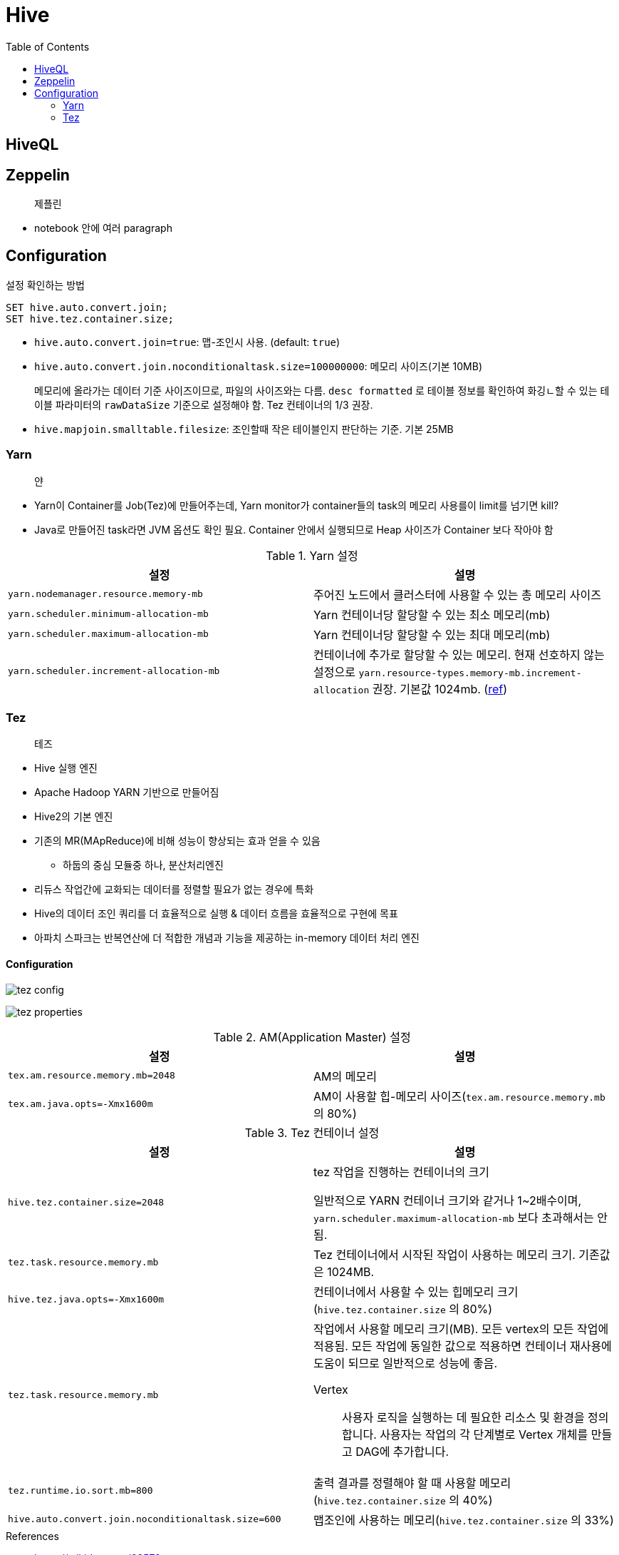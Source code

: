= Hive
:toc:

== HiveQL

== Zeppelin

> 제플린

* notebook 안에 여러 paragraph 

== Configuration

[source, sql]
.설정 확인하는 방법
----
SET hive.auto.convert.join;
SET hive.tez.container.size;
----

* `hive.auto.convert.join=true`: 맵-조인시 사용. (default: `true`)
* `hive.auto.convert.join.noconditionaltask.size=100000000`: 메모리 사이즈(기본 10MB)
+ 
메모리에 올라가는 데이터 기준 사이즈이므로, 파일의 사이즈와는 다름. `desc formatted` 로 테이블 정보를 확인하여 화깅ㄴ할 수 있는 테이블 파라미터의 `rawDataSize` 기준으로 설정해야 함.
Tez 컨테이너의 1/3 권장.
* `hive.mapjoin.smalltable.filesize`: 조인할때 작은 테이블인지 판단하는 기준. 기본 25MB

=== Yarn

> 얀

* Yarn이 Container를 Job(Tez)에 만들어주는데, Yarn monitor가 container들의 task의 메모리 사용를이 limit를 넘기면 kill?
* Java로 만들어진 task라면 JVM 옵션도 확인 필요. Container 안에서 실행되므로 Heap 사이즈가 Container 보다 작아야 함

.Yarn 설정
|===
| 설정 | 설명


| `yarn.nodemanager.resource.memory-mb`
| 주어진 노드에서 클러스터에 사용할 수 있는 총 메모리 사이즈

| `yarn.scheduler.minimum-allocation-mb`
| Yarn 컨테이너당 할당할 수 있는 최소 메모리(mb)

| `yarn.scheduler.maximum-allocation-mb`
| Yarn 컨테이너당 할당할 수 있는 최대 메모리(mb)

| `yarn.scheduler.increment-allocation-mb`
| 컨테이너에 추가로 할당할 수 있는 메모리. 현재 선호하지 않는 설정으로 `yarn.resource-types.memory-mb.increment-allocation` 권장. 기본값 1024mb. (https://hadoop.apache.org/docs/r3.1.2/hadoop-yarn/hadoop-yarn-site/FairScheduler.html[ref])

|===

=== Tez

> 테즈

* Hive 실행 엔진
* Apache Hadoop YARN 기반으로 만들어짐
* Hive2의 기본 엔진
* 기존의 MR(MApReduce)에 비해 성능이 향상되는 효과 얻을 수 있음
** 하둡의 중심 모듈중 하나, 분산처리엔진
* 리듀스 작업간에 교화되는 데이터를 정렬할 필요가 없는 경우에 특화
* Hive의 데이터 조인 쿼리를 더 효율적으로 실행 & 데이터 흐름을 효율적으로 구현에 목표
* 아파치 스파크는 반복연산에 더 적합한 개념과 기능을 제공하는 in-memory 데이터 처리 엔진

==== Configuration

image:https://docs.microsoft.com/ja-jp/azure/hdinsight/media/hdinsight-hadoop-hive-out-of-memory-error-oom/hive-out-of-memory-error-oom-tez-container-memory.png[tez config]

image:https://community.cloudera.com/t5/image/serverpage/image-id/12674iB463D7B15831A51F/image-dimensions/2500?v=v2&px=-1[tez properties]

.AM(Application Master) 설정
|===
| 설정 | 설명

| `tex.am.resource.memory.mb=2048`
| AM의 메모리

| `tex.am.java.opts=-Xmx1600m`
| AM이 사용할 힙-메모리 사이즈(`tex.am.resource.memory.mb` 의 80%)
|===

.Tez 컨테이너 설정
|===
| 설정 | 설명


| `hive.tez.container.size=2048`
| tez 작업을 진행하는 컨테이너의 크기

일반적으로 YARN 컨테이너 크기와 같거나 1~2배수이며, `yarn.scheduler.maximum-allocation-mb` 보다 초과해서는 안됨.

| `tez.task.resource.memory.mb`
| Tez 컨테이너에서 시작된 작업이 사용하는 메모리 크기. 기존값은 1024MB.

|`hive.tez.java.opts=-Xmx1600m`
| 컨테이너에서 사용할 수 있는 힙메모리 크기(`hive.tez.container.size` 의 80%)

| `tez.task.resource.memory.mb`
a| 작업에서 사용할 메모리 크기(MB). 모든 vertex의 모든 작업에 적용됨. 모든 작업에 동일한 값으로 적용하면 컨테이너 재사용에 도움이 되므로 일반적으로 성능에 좋음.

Vertex:: 사용자 로직을 실행하는 데 필요한 리소스 및 환경을 정의합니다. 사용자는 작업의 각 단계별로 Vertex 개체를 만들고 DAG에 추가합니다.

| `tez.runtime.io.sort.mb=800`
| 출력 결과를 정렬해야 할 때 사용할 메모리(`hive.tez.container.size` 의 40%)

| `hive.auto.convert.join.noconditionaltask.size=600`
| 맵조인에 사용하는 메모리(`hive.tez.container.size` 의 33%)

|===

.References
* https://wikidocs.net/23573
* https://tez.apache.org/releases/0.8.2/tez-api-javadocs/configs/TezConfiguration.html[TezConfiguration]

